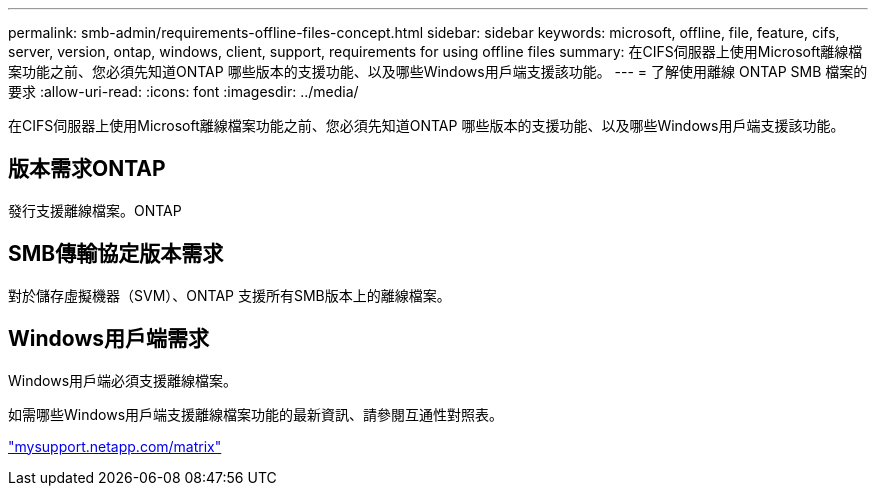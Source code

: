 ---
permalink: smb-admin/requirements-offline-files-concept.html 
sidebar: sidebar 
keywords: microsoft, offline, file, feature, cifs, server, version, ontap, windows, client, support, requirements for using offline files 
summary: 在CIFS伺服器上使用Microsoft離線檔案功能之前、您必須先知道ONTAP 哪些版本的支援功能、以及哪些Windows用戶端支援該功能。 
---
= 了解使用離線 ONTAP SMB 檔案的要求
:allow-uri-read: 
:icons: font
:imagesdir: ../media/


[role="lead"]
在CIFS伺服器上使用Microsoft離線檔案功能之前、您必須先知道ONTAP 哪些版本的支援功能、以及哪些Windows用戶端支援該功能。



== 版本需求ONTAP

發行支援離線檔案。ONTAP



== SMB傳輸協定版本需求

對於儲存虛擬機器（SVM）、ONTAP 支援所有SMB版本上的離線檔案。



== Windows用戶端需求

Windows用戶端必須支援離線檔案。

如需哪些Windows用戶端支援離線檔案功能的最新資訊、請參閱互通性對照表。

http://mysupport.netapp.com/matrix["mysupport.netapp.com/matrix"^]
